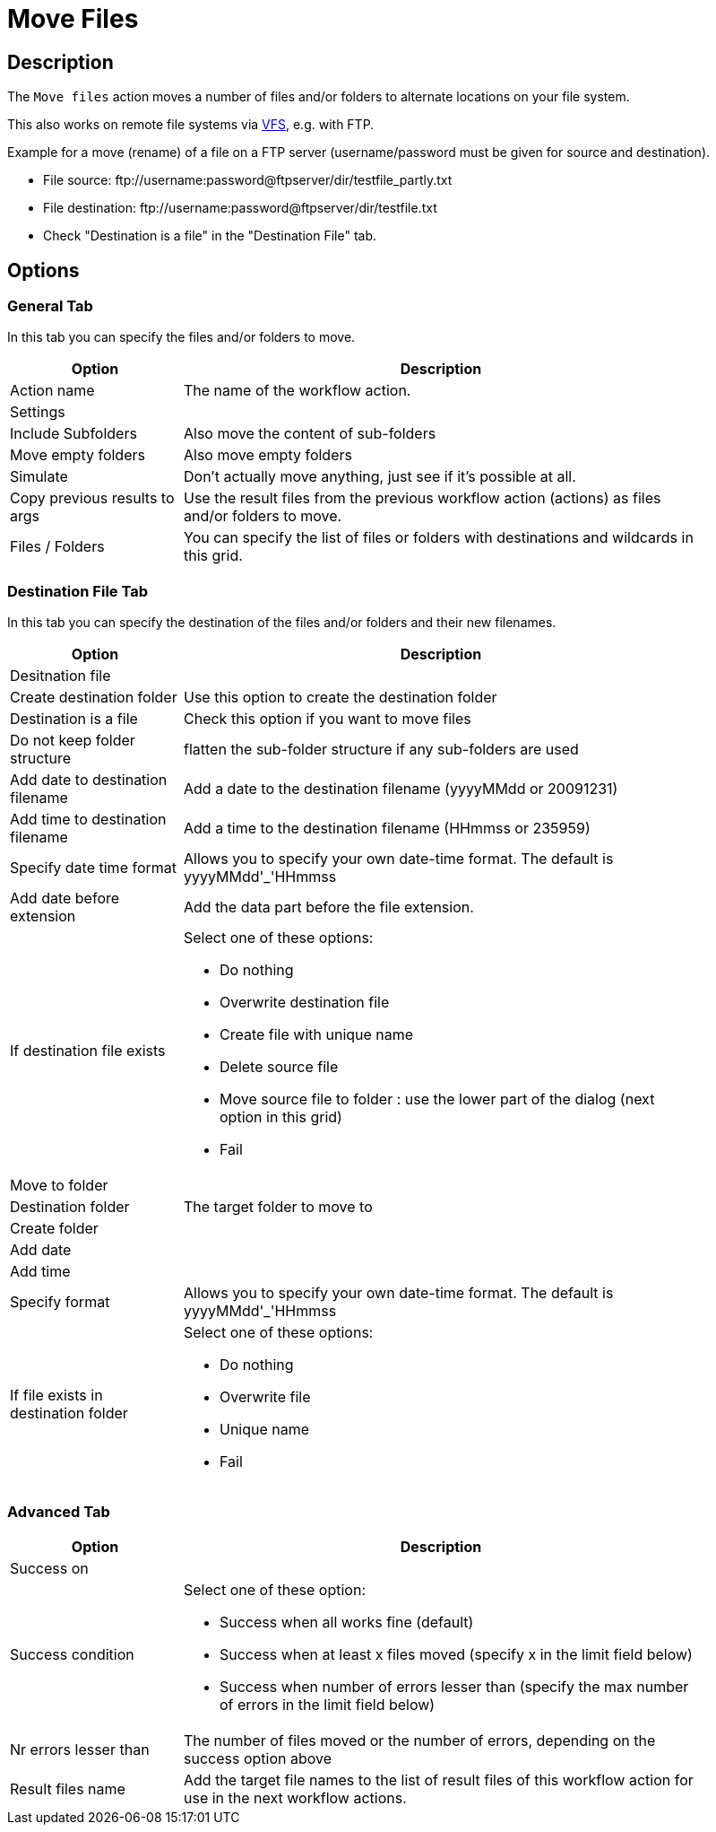 ////
Licensed to the Apache Software Foundation (ASF) under one
or more contributor license agreements.  See the NOTICE file
distributed with this work for additional information
regarding copyright ownership.  The ASF licenses this file
to you under the Apache License, Version 2.0 (the
"License"); you may not use this file except in compliance
with the License.  You may obtain a copy of the License at
  http://www.apache.org/licenses/LICENSE-2.0
Unless required by applicable law or agreed to in writing,
software distributed under the License is distributed on an
"AS IS" BASIS, WITHOUT WARRANTIES OR CONDITIONS OF ANY
KIND, either express or implied.  See the License for the
specific language governing permissions and limitations
under the License.
////
:documentationPath: /workflow/actions/
:language: en_US
:description: The Move Files action moves a number of files and/or folders to alternate locations on your file system.

= Move Files

== Description

The `Move files` action moves a number of files and/or folders to alternate locations on your file system.

This also works on remote file systems via xref:vfs.adoc[VFS], e.g. with FTP.

Example for a move (rename) of a file on a FTP server (username/password must be given for source and destination).

* File source: \ftp://username:password@ftpserver/dir/testfile_partly.txt
* File destination: \ftp://username:password@ftpserver/dir/testfile.txt
* Check "Destination is a file" in the "Destination File" tab.

== Options

=== General Tab

In this tab you can specify the files and/or folders to move.

[options="header", width="90%", cols="1,3"]
|===
|Option|Description
|Action name|The name of the workflow action.
2+|Settings
|Include Subfolders|Also move the content of sub-folders
|Move empty folders|Also move empty folders
|Simulate|Don't actually move anything, just see if it's possible at all.
|Copy previous results to args|Use the result files from the previous workflow action (actions) as files and/or folders to move.
|Files / Folders |You can specify the list of files or folders with destinations and wildcards in this grid.
|===

=== Destination File Tab

In this tab you can specify the destination of the files and/or folders and their new filenames.

[options="header", width="90%", cols="1,3"]
|===
|Option|Description
2+|Desitnation file
|Create destination folder|Use this option to create the destination folder
|Destination is a file|Check this option if you want to move files
|Do not keep folder structure|flatten the sub-folder structure if any sub-folders are used
|Add date to destination filename|Add a date to the destination filename (yyyyMMdd or 20091231)
|Add time to destination filename|Add a time to the destination filename (HHmmss or 235959)
|Specify date time format a|Allows you to specify your own date-time format.
The default is yyyyMMdd'_'HHmmss
|Add date before extension|Add the data part before the file extension.
|If destination file exists a|Select one of these options:

* Do nothing
* Overwrite destination file
* Create file with unique name
* Delete source file
* Move source file to folder : use the lower part of the dialog (next option in this grid)
* Fail

2+|Move to folder
|Destination folder|The target folder to move to
|Create folder|
|Add date|
|Add time|
|Specify format a|Allows you to specify your own date-time format.
The default is yyyyMMdd'_'HHmmss
|If file exists in destination folder a|Select one of these options:

* Do nothing
* Overwrite file
* Unique name
* Fail
|===

=== Advanced Tab

[options="header", width="90%", cols="1,3"]
|===
|Option|Description
2+|Success on
|Success condition a|Select one of these option:

* Success when all works fine (default)
* Success when at least x files moved (specify x in the limit field below)
* Success when number of errors lesser than (specify the max number of errors in the limit field below)
|Nr errors lesser than|The number of files moved or the number of errors, depending on the success option above
|Result files name|Add the target file names to the list of result files of this workflow action for use in the next workflow actions.
|===

